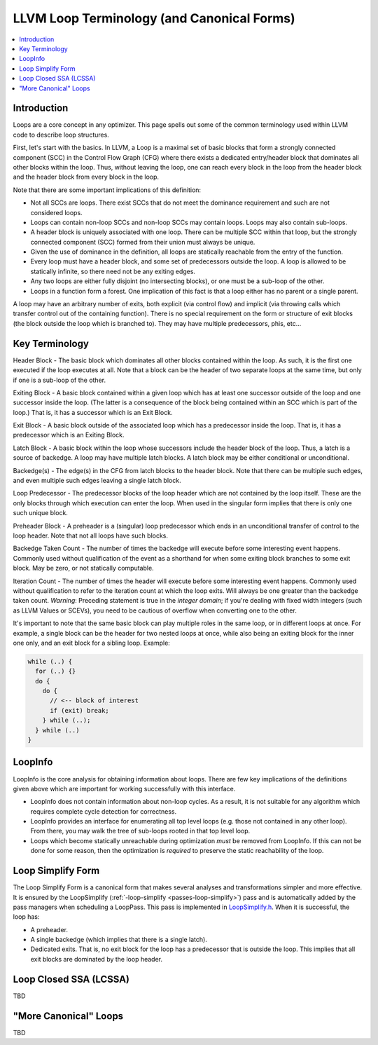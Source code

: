 .. _loop-terminology:

===========================================
LLVM Loop Terminology (and Canonical Forms)
===========================================

.. contents::
   :local:

Introduction
============

Loops are a core concept in any optimizer.  This page spells out some
of the common terminology used within LLVM code to describe loop
structures.

First, let's start with the basics. In LLVM, a Loop is a maximal set of basic
blocks that form a strongly connected component (SCC) in the Control
Flow Graph (CFG) where there exists a dedicated entry/header block that
dominates all other blocks within the loop. Thus, without leaving the
loop, one can reach every block in the loop from the header block and
the header block from every block in the loop.

Note that there are some important implications of this definition:

* Not all SCCs are loops.  There exist SCCs that do not meet the
  dominance requirement and such are not considered loops.  

* Loops can contain non-loop SCCs and non-loop SCCs may contain
  loops.  Loops may also contain sub-loops.

* A header block is uniquely associated with one loop.  There can be
  multiple SCC within that loop, but the strongly connected component
  (SCC) formed from their union must always be unique.

* Given the use of dominance in the definition, all loops are
  statically reachable from the entry of the function.  

* Every loop must have a header block, and some set of predecessors
  outside the loop.  A loop is allowed to be statically infinite, so
  there need not be any exiting edges.

* Any two loops are either fully disjoint (no intersecting blocks), or
  one must be a sub-loop of the other.

* Loops in a function form a forest. One implication of this fact
  is that a loop either has no parent or a single parent.

A loop may have an arbitrary number of exits, both explicit (via
control flow) and implicit (via throwing calls which transfer control
out of the containing function).  There is no special requirement on
the form or structure of exit blocks (the block outside the loop which
is branched to).  They may have multiple predecessors, phis, etc...

Key Terminology
===============

Header Block - The basic block which dominates all other blocks
contained within the loop.  As such, it is the first one executed if
the loop executes at all.  Note that a block can be the header of
two separate loops at the same time, but only if one is a sub-loop
of the other.

Exiting Block - A basic block contained within a given loop which has
at least one successor outside of the loop and one successor inside the
loop.  (The latter is a consequence of the block being contained within
an SCC which is part of the loop.)  That is, it has a successor which
is an Exit Block.  

Exit Block - A basic block outside of the associated loop which has a
predecessor inside the loop.  That is, it has a predecessor which is
an Exiting Block.

Latch Block - A basic block within the loop whose successors include
the header block of the loop.  Thus, a latch is a source of backedge.
A loop may have multiple latch blocks.  A latch block may be either
conditional or unconditional.

Backedge(s) - The edge(s) in the CFG from latch blocks to the header
block.  Note that there can be multiple such edges, and even multiple
such edges leaving a single latch block.  

Loop Predecessor -  The predecessor blocks of the loop header which
are not contained by the loop itself.  These are the only blocks
through which execution can enter the loop.  When used in the
singular form implies that there is only one such unique block. 

Preheader Block - A preheader is a (singular) loop predecessor which
ends in an unconditional transfer of control to the loop header.  Note
that not all loops have such blocks.

Backedge Taken Count - The number of times the backedge will execute
before some interesting event happens.  Commonly used without
qualification of the event as a shorthand for when some exiting block
branches to some exit block. May be zero, or not statically computable.

Iteration Count - The number of times the header will execute before
some interesting event happens.  Commonly used without qualification to
refer to the iteration count at which the loop exits.  Will always be
one greater than the backedge taken count.  *Warning*: Preceding
statement is true in the *integer domain*; if you're dealing with fixed
width integers (such as LLVM Values or SCEVs), you need to be cautious
of overflow when converting one to the other.

It's important to note that the same basic block can play multiple
roles in the same loop, or in different loops at once.  For example, a
single block can be the header for two nested loops at once, while
also being an exiting block for the inner one only, and an exit block
for a sibling loop.  Example:

.. code-block:: C

  while (..) {
    for (..) {}
    do {
      do {
        // <-- block of interest
        if (exit) break;
      } while (..);
    } while (..)
  }

LoopInfo
========

LoopInfo is the core analysis for obtaining information about loops.
There are few key implications of the definitions given above which
are important for working successfully with this interface.

* LoopInfo does not contain information about non-loop cycles.  As a
  result, it is not suitable for any algorithm which requires complete
  cycle detection for correctness.

* LoopInfo provides an interface for enumerating all top level loops
  (e.g. those not contained in any other loop).  From there, you may
  walk the tree of sub-loops rooted in that top level loop.

* Loops which become statically unreachable during optimization *must*
  be removed from LoopInfo. If this can not be done for some reason,
  then the optimization is *required* to preserve the static
  reachability of the loop.
  

.. _loop-terminology-loop-simplify:

Loop Simplify Form
==================

The Loop Simplify Form is a canonical form that makes
several analyses and transformations simpler and more effective.
It is ensured by the LoopSimplify
(:ref:`-loop-simplify <passes-loop-simplify>`) pass and is automatically
added by the pass managers when scheduling a LoopPass.
This pass is implemented in
`LoopSimplify.h <http://llvm.org/doxygen/LoopSimplify_8h_source.html>`_.
When it is successful, the loop has:

* A preheader.
* A single backedge (which implies that there is a single latch).
* Dedicated exits. That is, no exit block for the loop
  has a predecessor that is outside the loop. This implies
  that all exit blocks are dominated by the loop header.


Loop Closed SSA (LCSSA)
=======================

TBD

"More Canonical" Loops
======================

TBD
